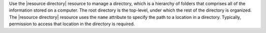 .. The contents of this file are included in multiple topics.
.. This file should not be changed in a way that hinders its ability to appear in multiple documentation sets.

Use the |resource directory| resource to manage a directory, which is a hierarchy of folders that comprises all of the information stored on a computer. The root directory is the top-level, under which the rest of the directory is organized. The |resource directory| resource uses the ``name`` attribute to specify the path to a location in a directory. Typically, permission to access that location in the directory is required.

